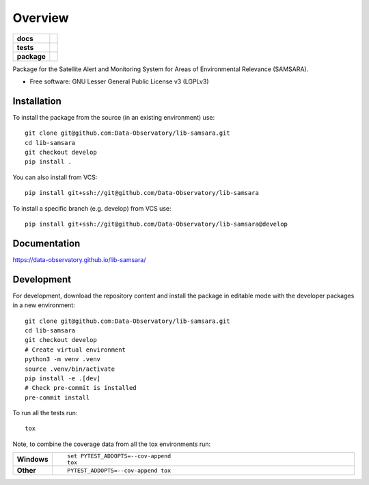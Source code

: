 ========
Overview
========

.. start-badges

.. list-table::
    :stub-columns: 1

    * - docs
      - |docs|
    * - tests
      - | |github-actions|
    * - package
      - | |commits-since|

..      | |codecov|
..      | |version| |wheel| |supported-versions| |supported-implementations|

.. |docs| image:: https://github.com/Data-Observatory/lib-samsara/actions/workflows/docs.yml/badge.svg
    :target: https://data-observatory.github.io/lib-samsara/
    :alt: Documentation Status

.. |github-actions| image:: https://github.com/Data-Observatory/lib-samsara/actions/workflows/test.yml/badge.svg
    :alt: GitHub Actions Build Status
    :target: https://github.com/Data-Observatory/lib-samsara/actions

.. |codecov| image:: https://codecov.io/gh/Data-Observatory/lib-samsara/branch/main/graphs/badge.svg?branch=main
    :alt: Coverage Status
    :target: https://app.codecov.io/github/Data-Observatory/lib-samsara

.. |version| image:: https://img.shields.io/pypi/v/samsara.svg
    :alt: PyPI Package latest release
    :target: https://pypi.org/project/samsara

.. |wheel| image:: https://img.shields.io/pypi/wheel/samsara.svg
    :alt: PyPI Wheel
    :target: https://pypi.org/project/samsara

.. |supported-versions| image:: https://img.shields.io/pypi/pyversions/samsara.svg
    :alt: Supported versions
    :target: https://pypi.org/project/samsara

.. |supported-implementations| image:: https://img.shields.io/pypi/implementation/samsara.svg
    :alt: Supported implementations
    :target: https://pypi.org/project/samsara

.. |commits-since| image:: https://img.shields.io/github/commits-since/Data-Observatory/lib-samsara/v0.0.1.svg
    :alt: Commits since latest release
    :target: https://github.com/Data-Observatory/lib-samsara/compare/v0.0.1...main



.. end-badges

Package for the Satellite Alert and Monitoring System for Areas of Environmental Relevance (SAMSARA).

* Free software: GNU Lesser General Public License v3 (LGPLv3)

Installation
============

To install the package from the source (in an existing environment) use::

    git clone git@github.com:Data-Observatory/lib-samsara.git
    cd lib-samsara
    git checkout develop
    pip install .

You can also install from VCS::

    pip install git+ssh://git@github.com/Data-Observatory/lib-samsara

To install a specific branch (e.g. develop) from VCS use::

    pip install git+ssh://git@github.com/Data-Observatory/lib-samsara@develop

Documentation
=============


https://data-observatory.github.io/lib-samsara/


Development
===========

For development, download the repository content and install the package in editable mode with the
developer packages in a new environment::

    git clone git@github.com:Data-Observatory/lib-samsara.git
    cd lib-samsara
    git checkout develop
    # Create virtual environment
    python3 -m venv .venv
    source .venv/bin/activate
    pip install -e .[dev]
    # Check pre-commit is installed
    pre-commit install

To run all the tests run::

    tox

Note, to combine the coverage data from all the tox environments run:

.. list-table::
    :widths: 10 90
    :stub-columns: 1

    - - Windows
      - ::

            set PYTEST_ADDOPTS=--cov-append
            tox

    - - Other
      - ::

            PYTEST_ADDOPTS=--cov-append tox
